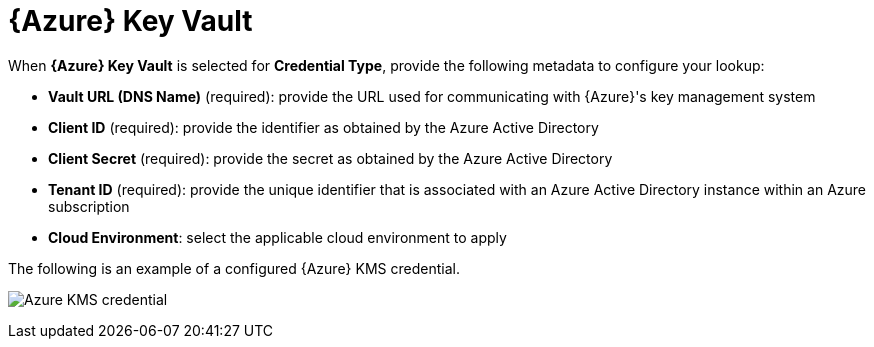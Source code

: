[id="ref-azure-key-vault-lookup"]

= {Azure} Key Vault

When *{Azure} Key Vault* is selected for *Credential Type*, provide the following metadata to configure your lookup:

* *Vault URL (DNS Name)* (required): provide the URL used for communicating with {Azure}'s key management system
* *Client ID* (required): provide the identifier as obtained by the Azure Active Directory
* *Client Secret* (required): provide the secret as obtained by the Azure Active Directory
* *Tenant ID* (required): provide the unique identifier that is associated with an Azure Active Directory instance within an Azure subscription
* *Cloud Environment*: select the applicable cloud environment to apply

The following is an example of a configured {Azure} KMS credential.

image:credentials-create-azure-kms-credential.png[Azure KMS credential]